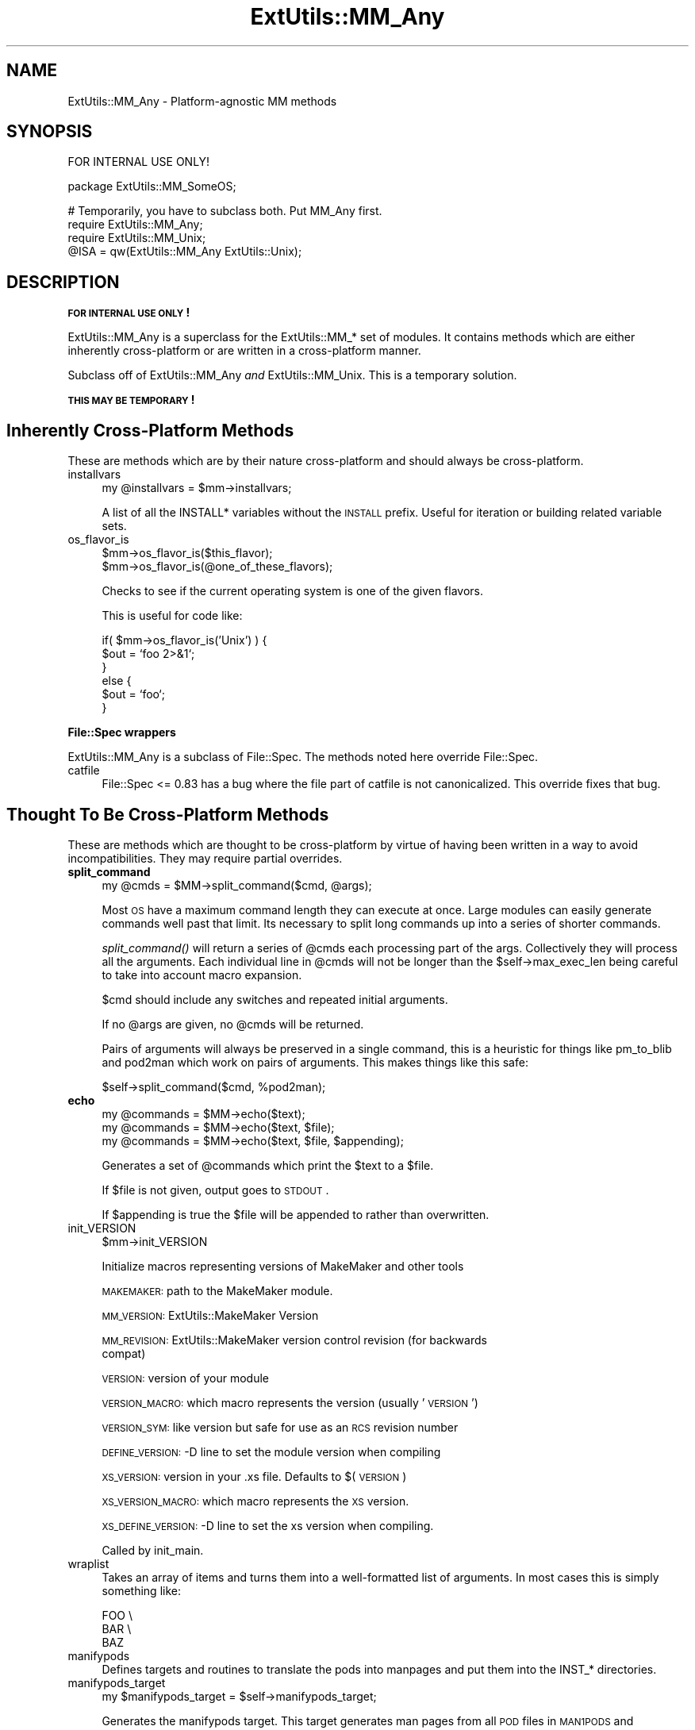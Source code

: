 .\" Automatically generated by Pod::Man v1.37, Pod::Parser v1.14
.\"
.\" Standard preamble:
.\" ========================================================================
.de Sh \" Subsection heading
.br
.if t .Sp
.ne 5
.PP
\fB\\$1\fR
.PP
..
.de Sp \" Vertical space (when we can't use .PP)
.if t .sp .5v
.if n .sp
..
.de Vb \" Begin verbatim text
.ft CW
.nf
.ne \\$1
..
.de Ve \" End verbatim text
.ft R
.fi
..
.\" Set up some character translations and predefined strings.  \*(-- will
.\" give an unbreakable dash, \*(PI will give pi, \*(L" will give a left
.\" double quote, and \*(R" will give a right double quote.  | will give a
.\" real vertical bar.  \*(C+ will give a nicer C++.  Capital omega is used to
.\" do unbreakable dashes and therefore won't be available.  \*(C` and \*(C'
.\" expand to `' in nroff, nothing in troff, for use with C<>.
.tr \(*W-|\(bv\*(Tr
.ds C+ C\v'-.1v'\h'-1p'\s-2+\h'-1p'+\s0\v'.1v'\h'-1p'
.ie n \{\
.    ds -- \(*W-
.    ds PI pi
.    if (\n(.H=4u)&(1m=24u) .ds -- \(*W\h'-12u'\(*W\h'-12u'-\" diablo 10 pitch
.    if (\n(.H=4u)&(1m=20u) .ds -- \(*W\h'-12u'\(*W\h'-8u'-\"  diablo 12 pitch
.    ds L" ""
.    ds R" ""
.    ds C` ""
.    ds C' ""
'br\}
.el\{\
.    ds -- \|\(em\|
.    ds PI \(*p
.    ds L" ``
.    ds R" ''
'br\}
.\"
.\" If the F register is turned on, we'll generate index entries on stderr for
.\" titles (.TH), headers (.SH), subsections (.Sh), items (.Ip), and index
.\" entries marked with X<> in POD.  Of course, you'll have to process the
.\" output yourself in some meaningful fashion.
.if \nF \{\
.    de IX
.    tm Index:\\$1\t\\n%\t"\\$2"
..
.    nr % 0
.    rr F
.\}
.\"
.\" For nroff, turn off justification.  Always turn off hyphenation; it makes
.\" way too many mistakes in technical documents.
.hy 0
.if n .na
.\"
.\" Accent mark definitions (@(#)ms.acc 1.5 88/02/08 SMI; from UCB 4.2).
.\" Fear.  Run.  Save yourself.  No user-serviceable parts.
.    \" fudge factors for nroff and troff
.if n \{\
.    ds #H 0
.    ds #V .8m
.    ds #F .3m
.    ds #[ \f1
.    ds #] \fP
.\}
.if t \{\
.    ds #H ((1u-(\\\\n(.fu%2u))*.13m)
.    ds #V .6m
.    ds #F 0
.    ds #[ \&
.    ds #] \&
.\}
.    \" simple accents for nroff and troff
.if n \{\
.    ds ' \&
.    ds ` \&
.    ds ^ \&
.    ds , \&
.    ds ~ ~
.    ds /
.\}
.if t \{\
.    ds ' \\k:\h'-(\\n(.wu*8/10-\*(#H)'\'\h"|\\n:u"
.    ds ` \\k:\h'-(\\n(.wu*8/10-\*(#H)'\`\h'|\\n:u'
.    ds ^ \\k:\h'-(\\n(.wu*10/11-\*(#H)'^\h'|\\n:u'
.    ds , \\k:\h'-(\\n(.wu*8/10)',\h'|\\n:u'
.    ds ~ \\k:\h'-(\\n(.wu-\*(#H-.1m)'~\h'|\\n:u'
.    ds / \\k:\h'-(\\n(.wu*8/10-\*(#H)'\z\(sl\h'|\\n:u'
.\}
.    \" troff and (daisy-wheel) nroff accents
.ds : \\k:\h'-(\\n(.wu*8/10-\*(#H+.1m+\*(#F)'\v'-\*(#V'\z.\h'.2m+\*(#F'.\h'|\\n:u'\v'\*(#V'
.ds 8 \h'\*(#H'\(*b\h'-\*(#H'
.ds o \\k:\h'-(\\n(.wu+\w'\(de'u-\*(#H)/2u'\v'-.3n'\*(#[\z\(de\v'.3n'\h'|\\n:u'\*(#]
.ds d- \h'\*(#H'\(pd\h'-\w'~'u'\v'-.25m'\f2\(hy\fP\v'.25m'\h'-\*(#H'
.ds D- D\\k:\h'-\w'D'u'\v'-.11m'\z\(hy\v'.11m'\h'|\\n:u'
.ds th \*(#[\v'.3m'\s+1I\s-1\v'-.3m'\h'-(\w'I'u*2/3)'\s-1o\s+1\*(#]
.ds Th \*(#[\s+2I\s-2\h'-\w'I'u*3/5'\v'-.3m'o\v'.3m'\*(#]
.ds ae a\h'-(\w'a'u*4/10)'e
.ds Ae A\h'-(\w'A'u*4/10)'E
.    \" corrections for vroff
.if v .ds ~ \\k:\h'-(\\n(.wu*9/10-\*(#H)'\s-2\u~\d\s+2\h'|\\n:u'
.if v .ds ^ \\k:\h'-(\\n(.wu*10/11-\*(#H)'\v'-.4m'^\v'.4m'\h'|\\n:u'
.    \" for low resolution devices (crt and lpr)
.if \n(.H>23 .if \n(.V>19 \
\{\
.    ds : e
.    ds 8 ss
.    ds o a
.    ds d- d\h'-1'\(ga
.    ds D- D\h'-1'\(hy
.    ds th \o'bp'
.    ds Th \o'LP'
.    ds ae ae
.    ds Ae AE
.\}
.rm #[ #] #H #V #F C
.\" ========================================================================
.\"
.IX Title "ExtUtils::MM_Any 3"
.TH ExtUtils::MM_Any 3 "2001-09-21" "perl v5.8.6" "Perl Programmers Reference Guide"
.SH "NAME"
ExtUtils::MM_Any \- Platform\-agnostic MM methods
.SH "SYNOPSIS"
.IX Header "SYNOPSIS"
.Vb 1
\&  FOR INTERNAL USE ONLY!
.Ve
.PP
.Vb 1
\&  package ExtUtils::MM_SomeOS;
.Ve
.PP
.Vb 4
\&  # Temporarily, you have to subclass both.  Put MM_Any first.
\&  require ExtUtils::MM_Any;
\&  require ExtUtils::MM_Unix;
\&  @ISA = qw(ExtUtils::MM_Any ExtUtils::Unix);
.Ve
.SH "DESCRIPTION"
.IX Header "DESCRIPTION"
\&\fB\s-1FOR\s0 \s-1INTERNAL\s0 \s-1USE\s0 \s-1ONLY\s0!\fR
.PP
ExtUtils::MM_Any is a superclass for the ExtUtils::MM_* set of
modules.  It contains methods which are either inherently
cross-platform or are written in a cross-platform manner.
.PP
Subclass off of ExtUtils::MM_Any \fIand\fR ExtUtils::MM_Unix.  This is a
temporary solution.
.PP
\&\fB\s-1THIS\s0 \s-1MAY\s0 \s-1BE\s0 \s-1TEMPORARY\s0!\fR
.SH "Inherently Cross-Platform Methods"
.IX Header "Inherently Cross-Platform Methods"
These are methods which are by their nature cross-platform and should
always be cross\-platform.
.IP "installvars" 4
.IX Item "installvars"
.Vb 1
\&    my @installvars = $mm->installvars;
.Ve
.Sp
A list of all the INSTALL* variables without the \s-1INSTALL\s0 prefix.  Useful
for iteration or building related variable sets.
.IP "os_flavor_is" 4
.IX Item "os_flavor_is"
.Vb 2
\&    $mm->os_flavor_is($this_flavor);
\&    $mm->os_flavor_is(@one_of_these_flavors);
.Ve
.Sp
Checks to see if the current operating system is one of the given flavors.
.Sp
This is useful for code like:
.Sp
.Vb 6
\&    if( $mm->os_flavor_is('Unix') ) {
\&        $out = `foo 2>&1`;
\&    }
\&    else {
\&        $out = `foo`;
\&    }
.Ve
.Sh "File::Spec wrappers"
.IX Subsection "File::Spec wrappers"
ExtUtils::MM_Any is a subclass of File::Spec.  The methods noted here
override File::Spec.
.IP "catfile" 4
.IX Item "catfile"
File::Spec <= 0.83 has a bug where the file part of catfile is not
canonicalized.  This override fixes that bug.
.SH "Thought To Be Cross-Platform Methods"
.IX Header "Thought To Be Cross-Platform Methods"
These are methods which are thought to be cross-platform by virtue of
having been written in a way to avoid incompatibilities.  They may
require partial overrides.
.IP "\fBsplit_command\fR" 4
.IX Item "split_command"
.Vb 1
\&    my @cmds = $MM->split_command($cmd, @args);
.Ve
.Sp
Most \s-1OS\s0 have a maximum command length they can execute at once.  Large
modules can easily generate commands well past that limit.  Its
necessary to split long commands up into a series of shorter commands.
.Sp
\&\fIsplit_command()\fR will return a series of \f(CW@cmds\fR each processing part of
the args.  Collectively they will process all the arguments.  Each
individual line in \f(CW@cmds\fR will not be longer than the
\&\f(CW$self\fR\->max_exec_len being careful to take into account macro expansion.
.Sp
$cmd should include any switches and repeated initial arguments.
.Sp
If no \f(CW@args\fR are given, no \f(CW@cmds\fR will be returned.
.Sp
Pairs of arguments will always be preserved in a single command, this
is a heuristic for things like pm_to_blib and pod2man which work on
pairs of arguments.  This makes things like this safe:
.Sp
.Vb 1
\&    $self->split_command($cmd, %pod2man);
.Ve
.IP "\fBecho\fR" 4
.IX Item "echo"
.Vb 3
\&    my @commands = $MM->echo($text);
\&    my @commands = $MM->echo($text, $file);
\&    my @commands = $MM->echo($text, $file, $appending);
.Ve
.Sp
Generates a set of \f(CW@commands\fR which print the \f(CW$text\fR to a \f(CW$file\fR.
.Sp
If \f(CW$file\fR is not given, output goes to \s-1STDOUT\s0.
.Sp
If \f(CW$appending\fR is true the \f(CW$file\fR will be appended to rather than
overwritten.
.IP "init_VERSION" 4
.IX Item "init_VERSION"
.Vb 1
\&    $mm->init_VERSION
.Ve
.Sp
Initialize macros representing versions of MakeMaker and other tools
.Sp
\&\s-1MAKEMAKER:\s0 path to the MakeMaker module.
.Sp
\&\s-1MM_VERSION:\s0 ExtUtils::MakeMaker Version
.Sp
\&\s-1MM_REVISION:\s0 ExtUtils::MakeMaker version control revision (for backwards 
             compat)
.Sp
\&\s-1VERSION:\s0 version of your module
.Sp
\&\s-1VERSION_MACRO:\s0 which macro represents the version (usually '\s-1VERSION\s0')
.Sp
\&\s-1VERSION_SYM:\s0 like version but safe for use as an \s-1RCS\s0 revision number
.Sp
\&\s-1DEFINE_VERSION:\s0 \-D line to set the module version when compiling
.Sp
\&\s-1XS_VERSION:\s0 version in your .xs file.  Defaults to $(\s-1VERSION\s0)
.Sp
\&\s-1XS_VERSION_MACRO:\s0 which macro represents the \s-1XS\s0 version.
.Sp
\&\s-1XS_DEFINE_VERSION:\s0 \-D line to set the xs version when compiling.
.Sp
Called by init_main.
.IP "wraplist" 4
.IX Item "wraplist"
Takes an array of items and turns them into a well-formatted list of
arguments.  In most cases this is simply something like:
.Sp
.Vb 3
\&    FOO \e
\&    BAR \e
\&    BAZ
.Ve
.IP "manifypods" 4
.IX Item "manifypods"
Defines targets and routines to translate the pods into manpages and
put them into the INST_* directories.
.IP "manifypods_target" 4
.IX Item "manifypods_target"
.Vb 1
\&  my $manifypods_target = $self->manifypods_target;
.Ve
.Sp
Generates the manifypods target.  This target generates man pages from
all \s-1POD\s0 files in \s-1MAN1PODS\s0 and \s-1MAN3PODS\s0.
.IP "makemakerdflt_target" 4
.IX Item "makemakerdflt_target"
.Vb 1
\&  my $make_frag = $mm->makemakerdflt_target
.Ve
.Sp
Returns a make fragment with the makemakerdeflt_target specified.
This target is the first target in the Makefile, is the default target
and simply points off to 'all' just in case any make variant gets
confused or something gets snuck in before the real 'all' target.
.IP "special_targets" 4
.IX Item "special_targets"
.Vb 1
\&  my $make_frag = $mm->special_targets
.Ve
.Sp
Returns a make fragment containing any targets which have special
meaning to make.  For example, .SUFFIXES and .PHONY.
.IP "POD2MAN_macro" 4
.IX Item "POD2MAN_macro"
.Vb 1
\&  my $pod2man_macro = $self->POD2MAN_macro
.Ve
.Sp
Returns a definition for the \s-1POD2MAN\s0 macro.  This is a program
which emulates the pod2man utility.  You can add more switches to the
command by simply appending them on the macro.
.Sp
Typical usage:
.Sp
.Vb 1
\&    $(POD2MAN) --section=3 --perm_rw=$(PERM_RW) podfile1 man_page1 ...
.Ve
.IP "test_via_harness" 4
.IX Item "test_via_harness"
.Vb 1
\&  my $command = $mm->test_via_harness($perl, $tests);
.Ve
.Sp
Returns a \f(CW$command\fR line which runs the given set of \f(CW$tests\fR with
Test::Harness and the given \f(CW$perl\fR.
.Sp
Used on the t/*.t files.
.IP "test_via_script" 4
.IX Item "test_via_script"
.Vb 1
\&  my $command = $mm->test_via_script($perl, $script);
.Ve
.Sp
Returns a \f(CW$command\fR line which just runs a single test without
Test::Harness.  No checks are done on the results, they're just
printed.
.Sp
Used for test.pl, since they don't always follow Test::Harness
formatting.
.IP "libscan" 4
.IX Item "libscan"
.Vb 1
\&  my $wanted = $self->libscan($path);
.Ve
.Sp
Takes a path to a file or dir and returns an empty string if we don't
want to include this file in the library.  Otherwise it returns the
the \f(CW$path\fR unchanged.
.Sp
Mainly used to exclude \s-1RCS\s0, \s-1CVS\s0, and \s-1SCCS\s0 directories from
installation.
.IP "tool_autosplit" 4
.IX Item "tool_autosplit"
Defines a simple perl call that runs autosplit. May be deprecated by
pm_to_blib soon.
.IP "all_target" 4
.IX Item "all_target"
Generate the default target 'all'.
.IP "metafile_target" 4
.IX Item "metafile_target"
.Vb 1
\&    my $target = $mm->metafile_target;
.Ve
.Sp
Generate the metafile target.
.Sp
Writes the file \s-1META\s0.yml, \s-1YAML\s0 encoded meta-data about the module.  The
format follows Module::Build's as closely as possible.  Additionally, we
include:
.Sp
.Vb 2
\&    version_from
\&    installdirs
.Ve
.IP "metafile_addtomanifest_target" 4
.IX Item "metafile_addtomanifest_target"
.Vb 1
\&  my $target = $mm->metafile_addtomanifest_target
.Ve
.Sp
Adds the \s-1META\s0.yml file to the \s-1MANIFEST\s0.
.Sh "Abstract methods"
.IX Subsection "Abstract methods"
Methods which cannot be made cross-platform and each subclass will
have to do their own implementation.
.IP "oneliner" 4
.IX Item "oneliner"
.Vb 2
\&  my $oneliner = $MM->oneliner($perl_code);
\&  my $oneliner = $MM->oneliner($perl_code, \e@switches);
.Ve
.Sp
This will generate a perl one-liner safe for the particular platform
you're on based on the given \f(CW$perl_code\fR and \f(CW@switches\fR (a \-e is
assumed) suitable for using in a make target.  It will use the proper
shell quoting and escapes.
.Sp
$(\s-1PERLRUN\s0) will be used as perl.
.Sp
Any newlines in \f(CW$perl_code\fR will be escaped.  Leading and trailing
newlines will be stripped.  Makes this idiom much easier:
.Sp
.Vb 4
\&    my $code = $MM->oneliner(<<'CODE', [...switches...]);
\&some code here
\&another line here
\&CODE
.Ve
.Sp
Usage might be something like:
.Sp
.Vb 3
\&    # an echo emulation
\&    $oneliner = $MM->oneliner('print "Foo\en"');
\&    $make = '$oneliner > somefile';
.Ve
.Sp
All dollar signs must be doubled in the \f(CW$perl_code\fR if you expect them
to be interpreted normally, otherwise it will be considered a make
macro.  Also remember to quote make macros else it might be used as a
bareword.  For example:
.Sp
.Vb 2
\&    # Assign the value of the $(VERSION_FROM) make macro to $vf.
\&    $oneliner = $MM->oneliner('$$vf = "$(VERSION_FROM)"');
.Ve
.Sp
Its currently very simple and may be expanded sometime in the figure
to include more flexible code and switches.
.IP "\fBquote_literal\fR" 4
.IX Item "quote_literal"
.Vb 1
\&    my $safe_text = $MM->quote_literal($text);
.Ve
.Sp
This will quote \f(CW$text\fR so it is interpreted literally in the shell.
.Sp
For example, on Unix this would escape any single-quotes in \f(CW$text\fR and
put single-quotes around the whole thing.
.IP "\fBescape_newlines\fR" 4
.IX Item "escape_newlines"
.Vb 1
\&    my $escaped_text = $MM->escape_newlines($text);
.Ve
.Sp
Shell escapes newlines in \f(CW$text\fR.
.IP "max_exec_len" 4
.IX Item "max_exec_len"
.Vb 1
\&    my $max_exec_len = $MM->max_exec_len;
.Ve
.Sp
Calculates the maximum command size the \s-1OS\s0 can exec.  Effectively,
this is the max size of a shell command line.
.IP "\fBinit_others\fR" 4
.IX Item "init_others"
.Vb 1
\&    $MM->init_others();
.Ve
.Sp
Initializes the macro definitions used by \fItools_other()\fR and places them
in the \f(CW$MM\fR object.
.Sp
If there is no description, its the same as the parameter to
\&\fIWriteMakefile()\fR documented in ExtUtils::MakeMaker.
.Sp
Defines at least these macros.
.Sp
.Vb 1
\&  Macro             Description
.Ve
.Sp
.Vb 2
\&  NOOP              Do nothing
\&  NOECHO            Tell make not to display the command itself
.Ve
.Sp
.Vb 4
\&  MAKEFILE
\&  FIRST_MAKEFILE
\&  MAKEFILE_OLD
\&  MAKE_APERL_FILE   File used by MAKE_APERL
.Ve
.Sp
.Vb 2
\&  SHELL             Program used to run
\&                    shell commands
.Ve
.Sp
.Vb 9
\&  ECHO              Print text adding a newline on the end
\&  RM_F              Remove a file 
\&  RM_RF             Remove a directory          
\&  TOUCH             Update a file's timestamp   
\&  TEST_F            Test for a file's existence 
\&  CP                Copy a file                 
\&  MV                Move a file                 
\&  CHMOD             Change permissions on a     
\&                    file
.Ve
.Sp
.Vb 2
\&  UMASK_NULL        Nullify umask
\&  DEV_NULL          Supress all command output
.Ve
.IP "init_DIRFILESEP" 4
.IX Item "init_DIRFILESEP"
.Vb 2
\&  $MM->init_DIRFILESEP;
\&  my $dirfilesep = $MM->{DIRFILESEP};
.Ve
.Sp
Initializes the \s-1DIRFILESEP\s0 macro which is the seperator between the
directory and filename in a filepath.  ie. / on Unix, \e on Win32 and
nothing on \s-1VMS\s0.
.Sp
For example:
.Sp
.Vb 2
\&    # instead of $(INST_ARCHAUTODIR)/extralibs.ld
\&    $(INST_ARCHAUTODIR)$(DIRFILESEP)extralibs.ld
.Ve
.Sp
Something of a hack but it prevents a lot of code duplication between
MM_* variants.
.Sp
Do not use this as a seperator between directories.  Some operating
systems use different seperators between subdirectories as between
directories and filenames (for example:  VOLUME:[dir1.dir2]file on \s-1VMS\s0).
.IP "init_linker" 4
.IX Item "init_linker"
.Vb 1
\&    $mm->init_linker;
.Ve
.Sp
Initialize macros which have to do with linking.
.Sp
\&\s-1PERL_ARCHIVE:\s0 path to libperl.a equivalent to be linked to dynamic
extensions.
.Sp
\&\s-1PERL_ARCHIVE_AFTER:\s0 path to a library which should be put on the
linker command line \fIafter\fR the external libraries to be linked to
dynamic extensions.  This may be needed if the linker is one\-pass, and
Perl includes some overrides for C \s-1RTL\s0 functions, such as \fImalloc()\fR.
.Sp
\&\s-1EXPORT_LIST:\s0 name of a file that is passed to linker to define symbols
to be exported.
.Sp
Some OSes do not need these in which case leave it blank.
.IP "init_platform" 4
.IX Item "init_platform"
.Vb 1
\&    $mm->init_platform
.Ve
.Sp
Initialize any macros which are for platform specific use only.
.Sp
A typical one is the version number of your \s-1OS\s0 specific mocule.
(ie. MM_Unix_VERSION or \s-1MM_VMS_VERSION\s0).
.IP "platform_constants" 4
.IX Item "platform_constants"
.Vb 1
\&    my $make_frag = $mm->platform_constants
.Ve
.Sp
Returns a make fragment defining all the macros initialized in
\&\fIinit_platform()\fR rather than put them in \fIconstants()\fR.
.IP "os_flavor" 4
.IX Item "os_flavor"
.Vb 1
\&    my @os_flavor = $mm->os_flavor;
.Ve
.Sp
@os_flavor is the style of operating system this is, usually
corresponding to the MM_*.pm file we're using.  
.Sp
The first element of \f(CW@os_flavor\fR is the major family (ie. Unix,
Windows, \s-1VMS\s0, \s-1OS/2\s0, MacOS, etc...) and the rest are sub families.
.Sp
Some examples:
.Sp
.Vb 7
\&    Cygwin98       ('Unix',  'Cygwin', 'Cygwin9x')
\&    Windows NT     ('Win32', 'WinNT')
\&    Win98          ('Win32', 'Win9x')
\&    Linux          ('Unix',  'Linux')
\&    MacOS Classic  ('MacOS', 'MacOS Classic')
\&    MacOS X        ('Unix',  'Darwin', 'MacOS', 'MacOS X')
\&    OS/2           ('OS/2')
.Ve
.Sp
This is used to write code for styles of operating system.  
See \fIos_flavor_is()\fR for use.
.SH "AUTHOR"
.IX Header "AUTHOR"
Michael G Schwern <schwern@pobox.com> and the denizens of
makemaker@perl.org with code from ExtUtils::MM_Unix and
ExtUtils::MM_Win32.
